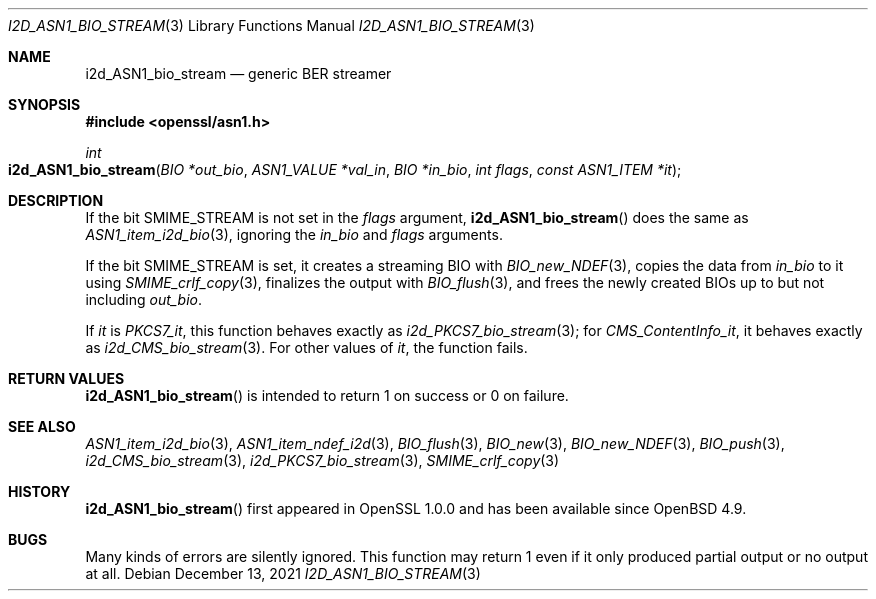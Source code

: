 .\" $OpenBSD: i2d_ASN1_bio_stream.3,v 1.1 2021/12/13 13:46:09 schwarze Exp $
.\"
.\" Copyright (c) 2021 Ingo Schwarze <schwarze@openbsd.org>
.\"
.\" Permission to use, copy, modify, and distribute this software for any
.\" purpose with or without fee is hereby granted, provided that the above
.\" copyright notice and this permission notice appear in all copies.
.\"
.\" THE SOFTWARE IS PROVIDED "AS IS" AND THE AUTHOR DISCLAIMS ALL WARRANTIES
.\" WITH REGARD TO THIS SOFTWARE INCLUDING ALL IMPLIED WARRANTIES OF
.\" MERCHANTABILITY AND FITNESS. IN NO EVENT SHALL THE AUTHOR BE LIABLE FOR
.\" ANY SPECIAL, DIRECT, INDIRECT, OR CONSEQUENTIAL DAMAGES OR ANY DAMAGES
.\" WHATSOEVER RESULTING FROM LOSS OF USE, DATA OR PROFITS, WHETHER IN AN
.\" ACTION OF CONTRACT, NEGLIGENCE OR OTHER TORTIOUS ACTION, ARISING OUT OF
.\" OR IN CONNECTION WITH THE USE OR PERFORMANCE OF THIS SOFTWARE.
.\"
.Dd $Mdocdate: December 13 2021 $
.Dt I2D_ASN1_BIO_STREAM 3
.Os
.Sh NAME
.Nm i2d_ASN1_bio_stream
.Nd generic BER streamer
.Sh SYNOPSIS
.In openssl/asn1.h
.Ft int
.Fo i2d_ASN1_bio_stream
.Fa "BIO *out_bio"
.Fa "ASN1_VALUE *val_in"
.Fa "BIO *in_bio"
.Fa "int flags"
.Fa "const ASN1_ITEM *it"
.Fc
.Sh DESCRIPTION
If the bit
.Dv SMIME_STREAM
is not set in the
.Fa flags
argument,
.Fn i2d_ASN1_bio_stream
does the same as
.Xr ASN1_item_i2d_bio 3 ,
ignoring the
.Fa in_bio
and
.Fa flags
arguments.
.Pp
If the bit
.Dv SMIME_STREAM
is set, it creates a streaming BIO with
.Xr BIO_new_NDEF 3 ,
copies the data from
.Fa in_bio
to it using
.Xr SMIME_crlf_copy 3 ,
finalizes the output with
.Xr BIO_flush 3 ,
and frees the newly created BIOs up to but not including
.Fa out_bio .
.Pp
If
.Fa it
is
.Va PKCS7_it ,
this function behaves exactly as
.Xr i2d_PKCS7_bio_stream 3 ;
for
.Va CMS_ContentInfo_it ,
it behaves exactly as
.Xr i2d_CMS_bio_stream 3 .
For other values of
.Fa it ,
the function fails.
.Sh RETURN VALUES
.Fn i2d_ASN1_bio_stream
is intended to return 1 on success or 0 on failure.
.Sh SEE ALSO
.Xr ASN1_item_i2d_bio 3 ,
.Xr ASN1_item_ndef_i2d 3 ,
.Xr BIO_flush 3 ,
.Xr BIO_new 3 ,
.Xr BIO_new_NDEF 3 ,
.Xr BIO_push 3 ,
.Xr i2d_CMS_bio_stream 3 ,
.Xr i2d_PKCS7_bio_stream 3 ,
.Xr SMIME_crlf_copy 3
.Sh HISTORY
.Fn i2d_ASN1_bio_stream
first appeared in OpenSSL 1.0.0 and has been available since
.Ox 4.9 .
.Sh BUGS
Many kinds of errors are silently ignored.
This function may return 1 even if it only produced partial output
or no output at all.
